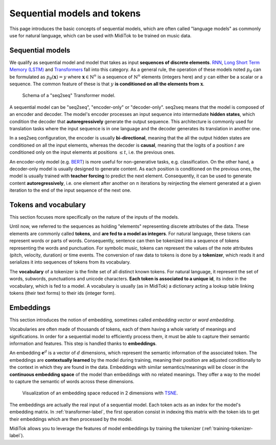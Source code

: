.. _sequential-models-label:

===================================
Sequential models and tokens
===================================

This page introduces the basic concepts of sequential models, which are often called "language models" as commonly use for natural language, which can be used with MidiTok to be trained on music data.


Sequential models
----------------------------

We qualify as sequential model and model that takes as input **sequences of discrete elements**. `RNN <http://www.cs.toronto.edu/~hinton/absps/pdp8.pdf>`_\, `Long Short Term Memory (LSTM) <https://direct.mit.edu/neco/article-abstract/9/8/1735/6109/Long-Short-Term-Memory?redirectedFrom=fulltext>`_ and `Transformers <https://papers.nips.cc/paper_files/paper/2017/hash/3f5ee243547dee91fbd053c1c4a845aa-Abstract.html>`_ fall into this category. As a general rule, the operation of these models noted :math:`p_\theta` can be formulated as :math:`p_\theta (\mathbf{x}) = y` where :math:`\mathbf{x} \in \mathbb{N}^n` is a sequence of :math:`\mathbb{N}^n` elements (integers here) and :math:`y` can either be a scalar or a sequence. The common feature of these is that :math:`y` **is conditioned on all the elements from** :math:`\mathbf{x}`.

.. _transformer-label:

..  figure:: /assets/transformer.png
    :alt: Schema of a Transformer model
    :class: with-shadow
    :width: 500px

    Schema of a "seq2seq" Transformer model.

A sequential model can be "seq2seq", "encoder-only" or "decoder-only".
seq2seq means that the model is composed of an encoder and decoder. The model's encoder processes an input sequence into intermediate **hidden states**, which condition the decoder that **autoregressively** generate the output sequence. This architecture is commonly used for translation tasks where the input sequence is in one language and the decoder generates its translation in another one.

In a seq2seq configuration, the encoder is usually **bi-directional**, meaning that the all the output hidden states are conditioned on all the input elements, whereas the decoder is **causal**, meaning that the logits of a position :math:`t` are conditioned only on the input elements at positions :math:`\leq t`, i.e. the previous ones.

An encoder-only model (e.g. `BERT <https://arxiv.org/abs/1810.04805>`_\) is more useful for non-generative tasks, e.g. classification. On the other hand, a decoder-only model is usually designed to generate content. As each position is conditioned on the previous ones, the model is usually trained with **teacher forcing** to predict the next element. Consequently, it can be used to generate content **autoregressively**, i.e. one element after another on :math:`n` iterations by reinjecting the element generated at a given iteration to the end of the input sequence of the next one.


Tokens and vocabulary
----------------------------

This section focuses more specifically on the nature of the inputs of the models.

Until now, we referred to the sequences as holding "elements" representing discrete attributes of the data. These elements are commonly called **tokens**, and **are fed to a model as integers**. For natural language, these tokens can represent words or parts of words. Consequently, sentence can then be tokenized into a sequence of tokens representing the words and punctuation. For symbolic music, tokens can represent the values of the note attributes (pitch, velocity, duration) or time events. The conversion of raw data to tokens is done by a **tokenizer**, which reads it and serializes it into sequences of tokens from its vocabulary.

The **vocabulary** of a tokenizer is the finite set of all distinct known tokens. For natural language, it represent the set of words, subwords, punctuations and unicode characters. **Each token is associated to a unique id**, its index in the vocabulary, which is fed to a model. A vocabulary is usually (as in MidiTok) a dictionary acting a lookup table linking tokens (their text forms) to their ids (integer form).


Embeddings
----------------------------

This section introduces the notion of embedding, sometimes called *embedding vector* or *word embedding*.

Vocabularies are often made of thousands of tokens, each of them having a whole variety of meanings and significations. In order for a sequential model to efficiently process them, it must be able to capture their semantic information and features. This step is handled thanks to **embeddings**.

An embedding :math:`\mathbf{e}^d` is a vector of :math:`d` dimensions, which represent the semantic information of the associated token. The embeddings are **contextually learned** by the model during training, meaning their position are adjusted conditionally to the context in which they are found in the data. Embeddings with similar semantics/meanings will be closer in the **continuous embedding space** of the model than embeddings with no related meanings. They offer a way to the model to capture the semantic of words across these dimensions.

..  figure:: /assets/embeddings.png
    :alt: Embedding space.
    :class: with-shadow
    :width: 500px

    Visualization of an embedding space reduced in 2 dimensions with `TSNE <https://www.jmlr.org/papers/v9/vandermaaten08a.html>`_\.

The embeddings are actually the real input of a sequential model. Each token acts as an index for the model's embedding matrix. In :ref:`transformer-label`, the first operation consist in indexing this matrix with the token ids to get their embeddings which are then processed by the model.

MidiTok allows you to leverage the features of model embeddings by training the tokenizer (:ref:`training-tokenizer-label`).
